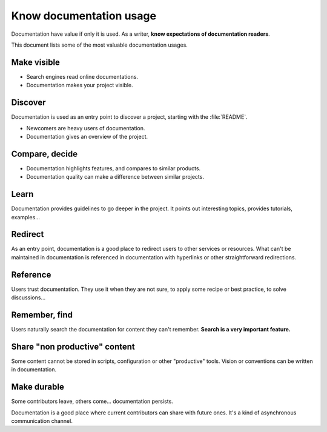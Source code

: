 ########################
Know documentation usage
########################

Documentation have value if only it is used.
As a writer, **know expectations of documentation readers**.

This document lists some of the most valuable documentation usages.


************
Make visible
************

* Search engines read online documentations.
* Documentation makes your project visible.


********
Discover
********

Documentation is used as an entry point to discover a project, starting with
the :file:`README`.

* Newcomers are heavy users of documentation.
* Documentation gives an overview of the project.


***************
Compare, decide
***************

* Documentation highlights features, and compares to similar products.
* Documentation quality can make a difference between similar projects.


*****
Learn
*****

Documentation provides guidelines to go deeper in the project. It points out
interesting topics, provides tutorials, examples...


********
Redirect
********

As an entry point, documentation is a good place to redirect users to other
services or resources. What can't be maintained in documentation is referenced
in documentation with hyperlinks or other straightforward redirections.


*********
Reference
*********

Users trust documentation. They use it when they are not sure, to apply some
recipe or best practice, to solve discussions...


**************
Remember, find
**************

Users naturally search the documentation for content they can't remember.
**Search is a very important feature.**


******************************
Share "non productive" content
******************************

Some content cannot be stored in scripts, configuration or other "productive"
tools. Vision or conventions can be written in documentation.


************
Make durable
************

Some contributors leave, others come... documentation persists.

Documentation is a good place where current contributors can share with
future ones. It's a kind of asynchronous communication channel.
